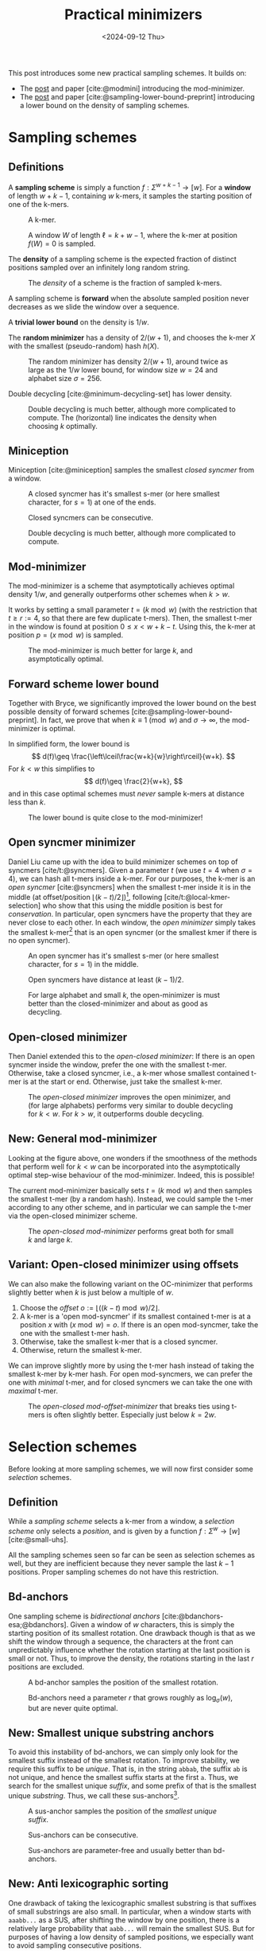 #+title: Practical minimizers
#+filetags: @ideas minimizers highlight
#+OPTIONS: ^:{} num: num:t
#+hugo_front_matter_key_replace: author>authors
#+toc: headlines 3
#+hugo_aliases: /posts/practical-selection-and-sampling/
#+date: <2024-09-12 Thu>

This post introduces some new practical sampling schemes. It builds on:
- The [[../mod-minimizers][post]] and paper [cite:@modmini] introducing the mod-minimizer.
- The [[../minimizer-lower-bound][post]] and paper [cite:@sampling-lower-bound-preprint] introducing a
  lower bound on the density of sampling schemes.

* Sampling schemes
** Definitions
A *sampling scheme* is simply a function $f: \Sigma^{w+k-1} \to [w]$. For a
*window*
of length $w+k-1$, containing $w$ k-mers, it samples the starting position
of one of the k-mers.

#+caption: A k-mer.
[[./figs/kmer.svg]]

#+caption: A window $W$ of length $\ell=k+w-1$, where the k-mer at position $f(W)=0$ is sampled.
#+attr_html: :class inset
[[./figs/window.svg]]

The *density* of a sampling scheme is the expected fraction of distinct positions
sampled over an infinitely long random string.

#+caption: The /density/ of a scheme is the fraction of sampled k-mers.
#+attr_html: :class inset
[[./figs/density.svg]]

A sampling scheme is *forward* when the absolute sampled position never
decreases as we slide the window over a sequence.

A *trivial lower bound* on the density is $1/w$.

The *random minimizer* has a density of $2/(w+1)$, and chooses the k-mer $X$ with
the smallest (pseudo-random) hash $h(X)$.

#+caption: The random minimizer has density $2/(w+1)$, around twice as large as the $1/w$ lower bound, for window size $w=24$ and alphabet size $\sigma=256$.
#+attr_html: :class inset
[[./plots/1a-random.svg]]

Double decycling [cite:@minimum-decycling-set] has lower density.

#+caption: Double decycling is much better, although more complicated to compute. The (horizontal) line indicates the density when choosing $k$ optimally.
#+attr_html: :class inset
[[./plots/1b-decycling.svg]]

** Miniception

Miniception [cite:@miniception] samples the smallest /closed syncmer/ from a
window.

#+caption: A closed syncmer has it's smallest s-mer (or here smallest character, for $s=1$) at one of the ends.
#+attr_html: :class inset
[[./figs/closed.svg]]

#+caption: Closed syncmers can be consecutive.
#+attr_html: :class inset
[[./figs/closed-dist.svg]]

#+caption: Double decycling is much better, although more complicated to compute.
#+attr_html: :class inset
[[./plots/1c-miniception.svg]]

** Mod-minimizer
The mod-minimizer is a scheme that asymptotically achieves optimal density $1/w$,
and generally outperforms other schemes when $k>w$.

It works by setting a small parameter $t = (k\bmod w)$ (with the restriction that
$t\geq r:=4$, so that there are few duplicate t-mers). Then, the smallest t-mer in the window is found at position
$0\leq x< w+k-t$. Using this, the k-mer at position $p = (x\bmod w)$ is sampled.

#+caption: The mod-minimizer is much better for large $k$, and asymptotically optimal.
#+attr_html: :class inset
[[./plots/2-modmini.svg]]

** Forward scheme lower bound
Together with Bryce, we significantly improved the lower bound on the best
possible density of forward schemes [cite:@sampling-lower-bound-preprint]. In fact, we prove that when $k\equiv 1\pmod
w$ and $\sigma\to\infty$, the mod-minimizer is optimal.

In simplified form, the lower bound is
$$
d(f)\geq \frac{\left\lceil\frac{w+k}{w}\right\rceil}{w+k}.
$$
For $k<w$ this simplifies to
$$
d(f)\geq \frac{2}{w+k},
$$
and in this case optimal schemes must /never/ sample k-mers at distance less than $k$.

#+caption: The lower bound is quite close to the mod-minimizer!
#+attr_html: :class inset
[[./plots/3-lower-bound.svg]]

** Open syncmer minimizer
Daniel Liu came up with the idea to build minimizer schemes on top of syncmers [cite/t:@syncmers].
Given a parameter $t$ (we use $t=4$ when $\sigma=4$), we can hash all t-mers
inside a k-mer. For our purposes, the k-mer is an /open syncmer/ [cite:@syncmers] when the smallest t-mer inside it
is in the middle (at offset/position
$\lfloor(k-t)/2\rfloor$)[fn::[cite/t:@syncmers] first defines /open/ syncmers as
having the smallest t-mer at the start, but also introduces /offset/
parameter, which we set to $(k-t)/2$.], following [cite/t:@local-kmer-selection]
who show that this using the middle position is best for /conservation/.
In particular, open syncmers have the property that they are never close to each other.
In each window, the /open minimizer/ simply takes the smallest
k-mer[fn::Smallest with respect to the hash of the central t-mer.] that is an open
syncmer (or the smallest kmer if there is no open syncmer).


#+caption: An open syncmer has it's smallest s-mer (or here smallest character, for $s=1$) in the middle.
#+attr_html: :class inset
[[./figs/open.svg]]

#+caption: Open syncmers have distance at least $(k-1)/2$.
#+attr_html: :class inset
[[./figs/open-dist.svg]]

# #+caption: For small alphabet $\sigma=4$, the open minimizer performs nearly as good as decycling minimizer (not shown), and slightly worse than double decycling minimizers. For large alphabet, the open syncmer minimizer performs very similar to (single) decycling.
#+caption: For large alphabet and small $k$, the open-minimizer is must better than the closed-minimizer and about as good as decycling.
#+attr_html: :class inset
[[./plots/4-open-syncmer.svg]]

** Open-closed minimizer
Then Daniel extended this to the /open-closed minimizer/: If there is an
open syncmer inside the window, prefer the one with the smallest t-mer. Otherwise, take a closed syncmer,
i.e., a k-mer whose smallest contained t-mer is at the start or end. Otherwise,
just take the smallest k-mer.
#+caption: The /open-closed minimizer/ improves the open minimizer, and (for large alphabets) performs very similar to double decycling for $k<w$. For $k>w$, it outperforms double decycling.
#+attr_html: :class inset
[[./plots/5-open-closed-syncmer.svg]]

** New: General mod-minimizer
Looking at the figure above, one wonders if the smoothness of the methods that
perform well for $k<w$ can be incorporated into the asymptotically optimal
step-wise behaviour of the mod-minimizer. Indeed, this is possible!

The current mod-minimizer basically sets $t=(k\bmod w)$ and then samples the
smallest t-mer (by a random hash). Instead, we could sample the t-mer according
to any other scheme, and in particular we can sample the t-mer via the
open-closed minimizer scheme.

#+caption: The /open-closed mod-minimizer/ performs great both for small $k$ and large $k$.
#+attr_html: :class inset
[[./plots/6-oc-mod-mini.svg]]

** Variant: Open-closed minimizer using offsets
We can also make the following variant on the OC-minimizer that performs
slightly better when $k$ is just below a multiple of $w$.
1. Choose the /offset/ $o:=\lfloor((k-t)\bmod w)/2\rfloor$.
2. A k-mer is a 'open mod-syncmer' if its smallest contained t-mer is at a
   position $x$ with $(x\bmod w)=o$. If there is an open mod-syncmer, take the one with the
   smallest t-mer hash.
3. Otherwise, take the smallest k-mer that is a closed syncmer.
4. Otherwise, return the smallest k-mer.

We can improve slightly more by using the t-mer hash instead of taking the smallest k-mer by k-mer
hash. For open mod-syncmers, we can prefer the one with /minimal/ t-mer, and for
closed syncmers we can take the one with /maximal/ t-mer.

#+caption: The /open-closed mod-offset-minimizer/ that breaks ties using t-mers is often slightly better. Especially just below $k=2w$.
#+attr_html: :class inset
[[./plots/7-oc-mod-offset.svg]]

* Selection schemes

Before looking at more sampling schemes, we will now first consider some
/selection/ schemes.

** Definition
While a /sampling scheme/ selects a k-mer from a window, a /selection scheme/
only selects a /position/, and is given by a function $f: \Sigma^w \to [w]$ [cite:@small-uhs].

All the sampling schemes seen so far can be seen as selection schemes as well,
but they are inefficient because they never sample the last $k-1$ positions.
Proper sampling schemes do not have this restriction.

** Bd-anchors
One sampling scheme is /bidirectional anchors/ [cite:@bdanchors-esa;@bdanchors].
Given a window of $w$ characters, this is simply the starting position of its
smallest rotation. One drawback though is that as we shift the window through a
sequence, the characters at the front can unpredictably influence whether the
rotation starting at the last position is small or not. Thus, to improve the
density, the rotations starting in the last $r$ positions are excluded.

#+caption: A bd-anchor samples the position of the smallest rotation.
#+attr_html: :class inset
[[./figs/bd.svg]]

#+caption: Bd-anchors need a parameter $r$ that grows roughly as $\log_\sigma(w)$, but are never quite optimal.
#+attr_html: :class inset
[[./plots/20-bdanchors.svg]]

** New: Smallest unique substring anchors
To avoid this instability of bd-anchors, we can simply only look for the
smallest suffix instead of the smallest rotation. To improve stability, we
require this suffix to be /unique/. That is, in the string ~abbab~, the suffix
~ab~ is not unique, and hence the smallest suffix starts at the first ~a~.
Thus, we search for the smallest unique /suffix/, and some prefix of that is the
smallest unique /substring/. Thus, we call these sus-anchors[fn::I'm not quite
sure yet whether to this means /smallest
unique substring/ or /smallest unique suffix/.].

#+caption: A sus-anchor samples the position of the /smallest unique suffix/.
#+attr_html: :class inset
[[./figs/sus.svg]]

#+caption: Sus-anchors can be consecutive.
#+attr_html: :class inset
[[./figs/sus-dist.svg]]

#+caption: Sus-anchors are parameter-free and usually better than bd-anchors.
#+attr_html: :class inset
[[./plots/21-sus-anchors.svg]]

** New: Anti lexicographic sorting
One drawback of taking the lexicographic smallest substring is that suffixes of
small substrings are also small. In particular, when a window starts with
~aaabb...~ as a SUS, after shifting the window by one position, there is a
relatively large probability that ~aabb...~ will remain the smallest SUS. But
for purposes of having a low density of sampled positions, we especially want to avoid
sampling consecutive positions.

After some fiddling, it turns out that we can adjust the definition of
'smallest'. Instead of taking the /lexicographically/ smallest substring, we can first
'invert' the first character of the substring (as in, replace $c$ by $\sigma-1-c$), and then compare
substrings. This way, the smallest substring will look like =zaaaa...=, and
after shifting one position, the smallest substring will jump to another
occurrence of =z= (or =y= if there is no =z=), instead of starting at the next
=a=.[fn::This situation reminds of the classic problem to compute the
probability of seeing e.g. =HH= or =HT= or longer patterns in a series of coin flips.]

#+caption: The anti-lexicographic sus-anchor samples the position of the /smallest unique suffix/, where the first character should be large instead of small.
#+attr_html: :class inset
[[./figs/anti-lex-sus.svg]]

#+caption: Anti-lex sus-anchors are rarely close to each other.
#+attr_html: :class inset
[[./figs/anti-lex-sus-dist.svg]]

#+caption: When doing a 'anti' lexicographic minimum ('scrambled' in the legend), sus-anchors are surprisingly close to optimal.
#+attr_html: :class inset
[[./plots/22-scramble.svg]]

#+caption: In the previous figure I was using the simplified bound of Theorem 1 of [cite:@sampling-lower-bound-preprint]. Using the more precise version instead, we see that also for small $w$, this anti lexicographic sort is close to optimal. I enlarged it so you can see how the blue and red overlap.
#+attr_html: :class inset large
[[./plots/23-scramble.svg][file:./plots/23-scramble.svg]]

#+caption: For alphabet $\sigma=3$, anti lexicographic sus-anchors are also very close to optimal.
#+attr_html: :class inset large
[[./plots/24-s3.svg][file:./plots/24-s3.svg]]

#+caption: For alphabet $\sigma=2$, there is a bit of a gap towards optimality for $6\leq w\leq 18$. Curiously, the gap appears much smaller both for small $w$ and larger $w$.
#+attr_html: :class inset large
[[./plots/25-s2.svg][file:./plots/25-s2.svg]]

One of the reasons that this scheme can perform so well for $k=1$ is that it is
not, in fact, a /minimizer scheme/, but 'only' a /sampling scheme/. Minimizer
schemes are those sampling schemes that take the smallest k-mer according to
some order. All sampling schemes seen so far are indeed minimizer schemes, while
the sus-anchors are not: even though $k=1$, they use the surrounding context of
each character to determine it's order.

* More sampling schemes
** Anti-lex sus-anchors
The anti-lex sus-anchors are not limited to $k=1$, and also work well for
slightly larger $k$.

#+caption: The /anti-lex sus-anchors/ are near-optimal for $k$ up to $3$, unlike any other scheme so far. We also use them in combination with the mod-minimizer.
#+attr_html: :class inset
[[./plots/8-anti-lex.svg]]

** Threshold anchors
Let's try to understand why the anti-lex sus-anchors are not as good for larger
$k$. For a window size $w$, we expect to see each string of length $c=\log_\sigma
w$ once on average. Thus, we expect the anti-lexicographic smallest string to
start with a =z= followed by $c-1$ =a='s. This means that only the first
$\approx c$ characters of each k-mer contribute to its 'value' in determining
whether it's the smallest one. Clearly, to achieve optimal density, we must use
/all/ $k$ characters, and not just the first $c$.
In a way, the first few characters contain too much entropy, while we want to
use all characters.

Thus, we'd like to come up with a scheme that extracts (around $w$) entropy from all $k$ characters.

One way is to artificially reduce the alphabet to for example only a single bit,
by splitting it into two halves.
Still, this gives $2^k$ equally likely values, and hence the first $c_2=\log_2
w$ characters determine the value of the k-mer, which is still sub-linear in
$k$.

So, how can we extract /less/ information from each character? As we know, the
entropy of an event that happens with probability $p$ is $-p \lg p - (1-p) \lg
(1-p)$, which is maximized for $p=1/2$. Thus, mapping each character to $0$ or
$1$ with probability not equal to $1/2$ may improve things.

For the $\sigma=4$ case, we can simply map =ACG= to =0= and =T= to =1=, so that
$p=1/4$, and then look for the smallest anti lexicographic substring, that is, a
string starting with a =1= followed by as many =0='s as possible.

#+caption: Threshold-syncmers start with a /small/ character, followed by /large/ characters.
#+attr_html: :class inset
[[./figs/threshold.svg]]

#+caption: Threshold-syncmers have distance at least $k$.
#+attr_html: :class inset
[[./figs/threshold-dist.svg]]

#+caption: The /anti-lex threshold minimizers/ are near-optimal for $3\leq k \leq 6$, again unlike any other scheme so far.
#+attr_html: :class inset
[[./plots/9-threshold.svg]]

Generally, to match the lower bound, we would like to find a sampling scheme
that never selects two k-mers within distance $k$ of each other (and otherwise
has roughly uniform distance between $k+1$ and $w$).
Requiring that each k-mer equals =1000..000= satisfies this requirement.

Thus, we would like to make the probability of a =1000..000= k-mer as large as
possible, since whenever such a k-mer occurs in the window, we can push the
sampled k-mers distance $k$ away from each other.

The probability that a k-mer has string =1000..000= is $p\cdot (1-p)^{k-1}$.
This probability is maximized by choosing $p = 1/k$ (which we can do when the
alphabet is large), and then equals
$$
1/k \cdot (1-1/k)^{k-1} = 1/(k-1)\cdot (1-1/k)^k \approx 1/(k-1) \cdot 1/e \approx \frac{1}{ke}.
$$
Thus, the expected number of =1000..000= k-mers in a window is $w/(ke)$. As $k$
grows above $w/e \approx w/3$, this means that not all windows have such a k-mer
anymore, and that we potentially loose some performance.
And indeed, this method appears to only work up to $k=6\leq 24/e$.

The main bottleneck is that for $k\approx w/e$, the probability of having not a
single =1= is around $(1-1/w)^w \approx 1/e \approx 0.37$. In these cases,
we can fall back to sampling a random smallest k-mer, but this quickly destroys
the performance. Thus, in practice I simply use $p=1/4$ so far, which in
practice leads to there always being a =1=.

*TODO:* Find better tiebreaking rules, and investigate more choices of
$p$.

Another potential improvement to extract less entropy from each character, while
still having a sufficiently large probability of a =10000= k-mer occurring,
could be to require that the first two characters sum to at least some threshold
$T$, while all
next chunks of two characters sum to $<T$.

** The $t$-gap disappears for large alphabets
One issue that remains in the plot above is what I will call the /$t$-gap/:
especially for small $k$, the graphs of all minimizer/syncmer based methods shift $t-1$ steps to the right compared to
the double decycling minimizer. The reason is that by only considering t-mers,
we effectively reduce the total number of positions that can be sampled by $t-1$.

If we increase the alphabet size to $\sigma=256$, $t=1$ is sufficient to get
mostly unique t-mers. All our new plots shift left by $t-1$. Now, the OC
mod-mini is comparable to double decycling, and also touches the lower bound
when $k=(1\bmod w)$.

#+caption: For large alphabets, the syncmer based methods can use $t=1$ and still have unique t-mers, and their plots shift left to touch the lower bound.
#+attr_html: :class inset large
[[./plots/10-s256.svg][file:./plots/10-s256.svg]]

* Computing the density of forward schemes
For forward schemes, the density can be computed in multiple ways:
1. Compute the fraction of /charged contexts/ of size $w+k$ where the two length-$w$
   windows select a different position.
2. Compute the fraction of sampled positions over a cyclic De Bruijn sequence of
   order $w+k$.
3. Compute the expected fraction of sampled positions in a random cyclic sequence of
   length $w+k$.

Each of these also allows for an approximate variant:
1. Compute the fraction of charged contexts over a sufficiently large sample of $(w+1)$-mers.
2. Compute the fraction of sampled positions over a sufficiently long sequence.
3. Compute the fraction over sufficiently many cyclic $(w+1)$-mers.

** WIP: Anti lexicographic sus-anchor density
It's not hard to see that sus-anchors are forward.
To compute the density, we'll use the third method above, for $k=1$.
Suppose the smallest (under anti lex sorting) unique substring of a sequence of lowercase characters is
simply =z=, i.e., there is only a single =z=. In that case, this will be the
sus-anchor for /all/ rotations, and only a single position is sampled.

Otherwise, suppose that =za= is the sus-anchor. Then the rotation =a...z= does
not contain =za= and will sample some other position, and thus, two positions
are sampled. That is still in line with the $\lceil2/(w+1)\rceil$ lower-bound we
are approaching.

If the second smallest unique substring (say =Y=) overlaps the smallest unique
substring in at most one character, then one of these will always be fully
present and only two positions are sampled.

The bad case where three or more positions are sampled. Let's consider when
this can happen.

Suppose the SUS is =zX= for some sequence =X= of length at
least two. Then =zX= will be smallest for all but the rotations of the form
=X2...zX1= where ~X = X1X2~, with =X2= non-empty.


* Open questions
- Can we use sus-anchors instead of t-mer minimizers in OC mod-minimizers to
  close the remaining $t$-gap?
- What is the exact density of sus-anchors? Can we prove its near-optimality.

* Ideas
- threshold open syncmers?
- sus-anchor based syncmers?
- 'centered' susanchor/threshold as =0001000=.
- greedymini seems to prefer kmers similar to =000111000= .
- Test =cgcg= order
- Use =abbb= order for prefix $\geq 2$, i.e.: =aab????b=, where the suffix
  doesn't have two consecutive =a=s.


#+print_bibliography:
